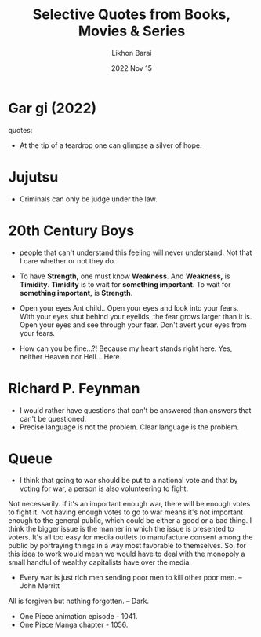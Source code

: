 #+TITLE:  Selective Quotes from Books, Movies & Series
#+AUTHOR: Likhon Barai
#+EMAIL:  likhonhere007@gmail.com
#+DATE:   2022 Nov 15
#+TAGS:   blog

* Gar gi (2022)
quotes:
- At the tip of a teardrop one can glimpse a silver of hope.

* Jujutsu
- Criminals can only be judge under the law.

* 20th Century Boys
- people that can't understand this feeling will never understand.
  Not that I care whether or not they do.

- To have *Strength,* one must know *Weakness*.
  And *Weakness,* is *Timidity*.
  *Timidity* is to wait for *something important*.
  To wait for *something important,* is *Strength*.

+ Open your eyes Ant child..
  Open your eyes and look into your fears.
  With your eyes shut behind your eyelids, the fear grows larger than it is.
  Open your eyes and see through your fear.
  Don't avert your eyes from your fears.

- How can you be fine...?!
  Because my heart stands right here.
  Yes, neither Heaven nor Hell... Here.

* Richard P. Feynman
+ I would rather have questions that can't be answered than answers that can't be questioned.
+ Precise language is not the problem.  Clear language is the problem.
* Queue

- I think that going to war should be put to a national vote and that by voting for war, a person is also volunteering to fight.

Not necessarily. If it's an important enough war, there will be enough votes to fight it. Not having enough votes to go to war means it's not important enough to the general public, which could be either a good or a bad thing. I think the bigger issue is the manner in which the issue is presented to voters. It's all too easy for media outlets to manufacture consent among the public by portraying things in a way most favorable to themselves. So, for this idea to work would mean we would have to deal with the monopoly a small handful of wealthy capitalists have over the media.

- Every war is just rich men sending poor men to kill other poor men. --John Merritt

All is forgiven but nothing forgotten. -- Dark.

- One Piece animation episode - 1041.
- One Piece Manga chapter - 1056.
